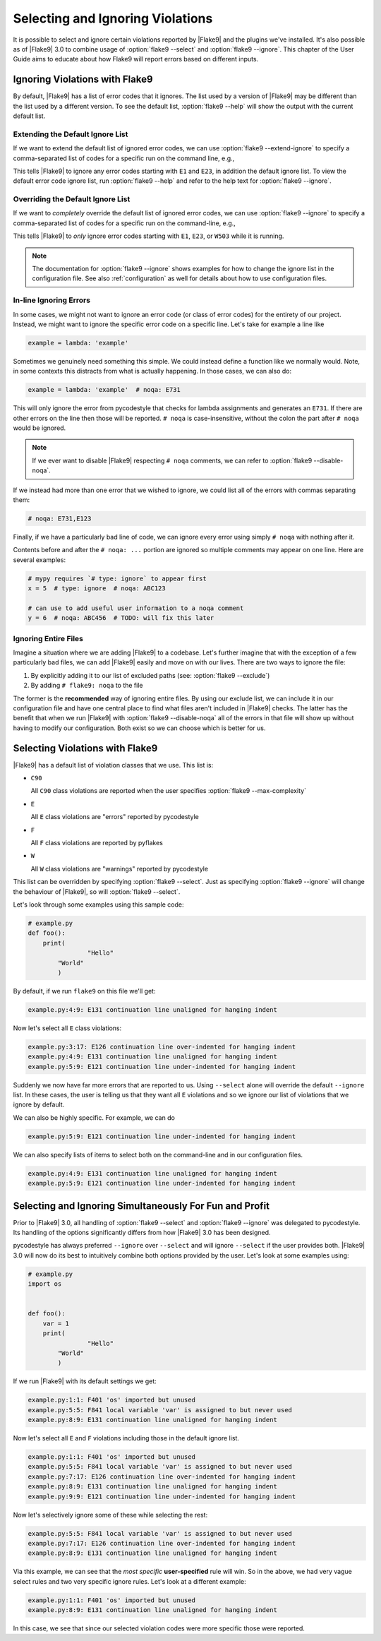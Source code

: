 ===================================
 Selecting and Ignoring Violations
===================================

It is possible to select and ignore certain violations reported by |Flake9|
and the plugins we've installed. It's also possible as of |Flake9| 3.0 to
combine usage of :option:`flake9 --select` and :option:`flake9 --ignore`. This
chapter of the User Guide aims to educate about how Flake9 will report errors
based on different inputs.



Ignoring Violations with Flake9
===============================

By default, |Flake9| has a list of error codes that it ignores. The list used
by a version of |Flake9| may be different than the list used by a different
version. To see the default list, :option:`flake9 --help` will
show the output with the current default list.

Extending the Default Ignore List
---------------------------------

If we want to extend the default list of ignored error codes, we can use
:option:`flake9 --extend-ignore` to specify a comma-separated list of codes
for a specific run on the command line, e.g.,

.. prompt:: bash

    flake9 --extend-ignore=E1,E23 path/to/files/ path/to/more/files

This tells |Flake9| to ignore any error codes starting with ``E1`` and ``E23``,
in addition the default ignore list. To view the default error code ignore
list, run :option:`flake9 --help` and refer to the help text for
:option:`flake9 --ignore`.


..
   The section below used to be titled `Changing the Default Ignore List`, but
   was renamed for clarity.
   Explicitly retain the old section anchor so as to not break links:

.. _changing-the-ignore-list:

Overriding the Default Ignore List
----------------------------------

If we want to *completely* override the default list of ignored error codes, we
can use :option:`flake9 --ignore` to specify a comma-separated list of codes
for a specific run on the command-line, e.g.,

.. prompt:: bash

    flake9 --ignore=E1,E23,W503 path/to/files/ path/to/more/files/

This tells |Flake9| to *only* ignore error codes starting with ``E1``, ``E23``,
or ``W503`` while it is running.

.. note::

    The documentation for :option:`flake9 --ignore` shows examples for how
    to change the ignore list in the configuration file. See also
    :ref:`configuration` as well for details about how to use configuration
    files.


In-line Ignoring Errors
-----------------------

In some cases, we might not want to ignore an error code (or class of error
codes) for the entirety of our project. Instead, we might want to ignore the
specific error code on a specific line. Let's take for example a line like

.. code-block:: python

    example = lambda: 'example'

Sometimes we genuinely need something this simple. We could instead define
a function like we normally would. Note, in some contexts this distracts from
what is actually happening. In those cases, we can also do:

.. code-block:: python

    example = lambda: 'example'  # noqa: E731

This will only ignore the error from pycodestyle that checks for lambda
assignments and generates an ``E731``. If there are other errors on the line
then those will be reported. ``# noqa`` is case-insensitive, without the colon
the part after ``# noqa`` would be ignored.

.. note::

    If we ever want to disable |Flake9| respecting ``# noqa`` comments, we can
    refer to :option:`flake9 --disable-noqa`.

If we instead had more than one error that we wished to ignore, we could
list all of the errors with commas separating them:

.. code-block:: python

    # noqa: E731,E123

Finally, if we have a particularly bad line of code, we can ignore every error
using simply ``# noqa`` with nothing after it.

Contents before and after the ``# noqa: ...`` portion are ignored so multiple
comments may appear on one line.  Here are several examples:

.. code-block:: python

    # mypy requires `# type: ignore` to appear first
    x = 5  # type: ignore  # noqa: ABC123

    # can use to add useful user information to a noqa comment
    y = 6  # noqa: ABC456  # TODO: will fix this later


Ignoring Entire Files
---------------------

Imagine a situation where we are adding |Flake9| to a codebase. Let's further
imagine that with the exception of a few particularly bad files, we can add
|Flake9| easily and move on with our lives. There are two ways to ignore the
file:

#. By explicitly adding it to our list of excluded paths (see: :option:`flake9
   --exclude`)

#. By adding ``# flake9: noqa`` to the file

The former is the **recommended** way of ignoring entire files. By using our
exclude list, we can include it in our configuration file and have one central
place to find what files aren't included in |Flake9| checks. The latter has the
benefit that when we run |Flake9| with :option:`flake9 --disable-noqa` all of
the errors in that file will show up without having to modify our
configuration. Both exist so we can choose which is better for us.



Selecting Violations with Flake9
================================

|Flake9| has a default list of violation classes that we use. This list is:

- ``C90``

  All ``C90`` class violations are reported when the user specifies
  :option:`flake9 --max-complexity`

- ``E``

  All ``E`` class violations are "errors" reported by pycodestyle

- ``F``

  All ``F`` class violations are reported by pyflakes

- ``W``

  All ``W`` class violations are "warnings" reported by pycodestyle

This list can be overridden by specifying :option:`flake9 --select`. Just as
specifying :option:`flake9 --ignore` will change the behaviour of |Flake9|, so
will :option:`flake9 --select`.

Let's look through some examples using this sample code:

.. code-block:: python

    # example.py
    def foo():
        print(
                    "Hello"
            "World"
            )

By default, if we run ``flake9`` on this file we'll get:

.. prompt:: bash

    flake9 example.py

.. code:: text

    example.py:4:9: E131 continuation line unaligned for hanging indent

Now let's select all ``E`` class violations:

.. prompt:: bash

    flake9 --select E example.py

.. code:: text

    example.py:3:17: E126 continuation line over-indented for hanging indent
    example.py:4:9: E131 continuation line unaligned for hanging indent
    example.py:5:9: E121 continuation line under-indented for hanging indent

Suddenly we now have far more errors that are reported to us. Using
``--select`` alone will override the default ``--ignore`` list. In these cases,
the user is telling us that they want all ``E`` violations and so we ignore
our list of violations that we ignore by default.

We can also be highly specific. For example, we can do

.. prompt:: bash

    flake9 --select E121 example.py

.. code:: text

    example.py:5:9: E121 continuation line under-indented for hanging indent

We can also specify lists of items to select both on the command-line and in
our configuration files.

.. prompt:: bash

    flake9 --select E121,E131 example.py

.. code:: text

    example.py:4:9: E131 continuation line unaligned for hanging indent
    example.py:5:9: E121 continuation line under-indented for hanging indent



Selecting and Ignoring Simultaneously For Fun and Profit
========================================================

Prior to |Flake9| 3.0, all handling of :option:`flake9 --select` and
:option:`flake9 --ignore` was delegated to pycodestyle. Its handling of the
options significantly differs from how |Flake9| 3.0 has been designed.

pycodestyle has always preferred ``--ignore`` over ``--select`` and will
ignore ``--select`` if the user provides both. |Flake9| 3.0 will now do its
best to intuitively combine both options provided by the user. Let's look at
some examples using:

.. code-block:: python

    # example.py
    import os


    def foo():
        var = 1
        print(
                    "Hello"
            "World"
            )

If we run |Flake9| with its default settings we get:

.. prompt:: bash

    flake9 example.py

.. code:: text

    example.py:1:1: F401 'os' imported but unused
    example.py:5:5: F841 local variable 'var' is assigned to but never used
    example.py:8:9: E131 continuation line unaligned for hanging indent

Now let's select all ``E`` and ``F`` violations including those in the default
ignore list.

.. prompt:: bash

    flake9 --select E,F example.py

.. code:: text

    example.py:1:1: F401 'os' imported but unused
    example.py:5:5: F841 local variable 'var' is assigned to but never used
    example.py:7:17: E126 continuation line over-indented for hanging indent
    example.py:8:9: E131 continuation line unaligned for hanging indent
    example.py:9:9: E121 continuation line under-indented for hanging indent

Now let's selectively ignore some of these while selecting the rest:

.. prompt:: bash

    flake9 --select E,F --ignore F401,E121 example.py

.. code:: text

    example.py:5:5: F841 local variable 'var' is assigned to but never used
    example.py:7:17: E126 continuation line over-indented for hanging indent
    example.py:8:9: E131 continuation line unaligned for hanging indent

Via this example, we can see that the *most specific* **user-specified** rule
will win. So in the above, we had very vague select rules and two very
specific ignore rules. Let's look at a different example:

.. prompt:: bash

    flake9 --select F401,E131 --ignore E,F example.py

.. code:: text

    example.py:1:1: F401 'os' imported but unused
    example.py:8:9: E131 continuation line unaligned for hanging indent

In this case, we see that since our selected violation codes were more
specific those were reported.
